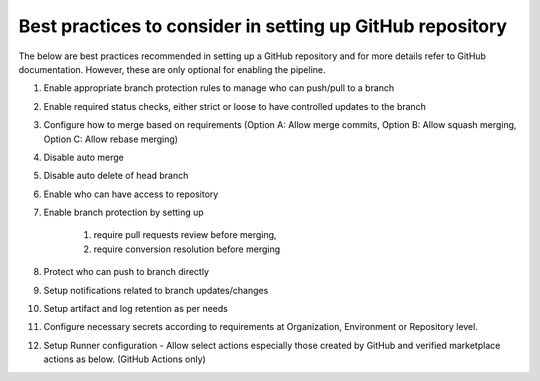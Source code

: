 Best practices to consider in setting up GitHub repository
----------------------------------------------------------

The below are best practices recommended in setting up a GitHub repository and for more details refer to GitHub documentation. However, these are only optional for enabling the pipeline.

#. Enable appropriate branch protection rules to manage who can push/pull to a branch 
#. Enable required status checks, either strict or loose to have controlled updates to the branch 
#. Configure how to merge based on requirements (Option A: Allow merge commits, Option B: Allow squash merging, Option C: Allow rebase merging)  
#. Disable auto merge 
#. Disable auto delete of head branch 
#. Enable who can have access to repository 
#. Enable branch protection by setting up

	#. require pull requests review before merging, 
	#. require conversion resolution before merging 

#. Protect who can push to branch directly 
#. Setup notifications related to branch updates/changes 
#. Setup artifact and log retention as per needs 
#. Configure necessary secrets according to requirements at Organization, Environment or Repository level. 
#. Setup Runner configuration - Allow select actions especially those created by GitHub and verified marketplace actions as below. (GitHub Actions only)

.. image:: images/iac_github_permissions.png